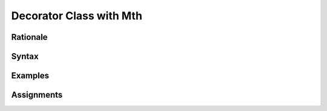 .. _Decorator Class with Mth:

************************
Decorator Class with Mth
************************


Rationale
=========


Syntax
======


Examples
========


Assignments
===========
.. todo:: Create assignments
